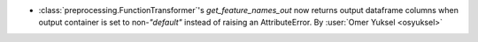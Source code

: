 - :class:`preprocessing.FunctionTransformer`'s `get_feature_names_out` now
  returns output dataframe columns when output container is set to non-`"default"`
  instead of raising an AttributeError.
  By :user:`Omer Yuksel <osyuksel>`
